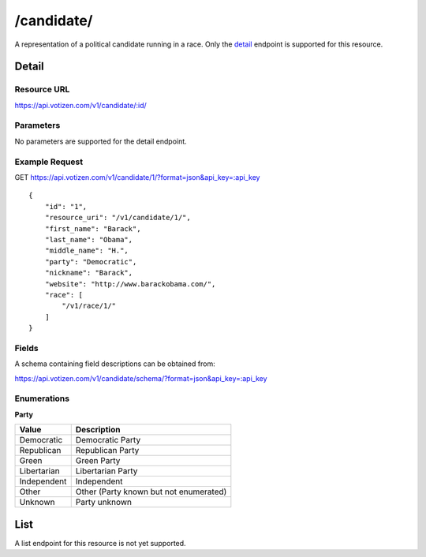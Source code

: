 ==========
/candidate/
==========

A representation of a political candidate running in a race. Only the `detail`_
endpoint is supported for this resource.

Detail
======

Resource URL
------------

https://api.votizen.com/v1/candidate/:id/

Parameters
----------

No parameters are supported for the detail endpoint.

Example Request
---------------

GET https://api.votizen.com/v1/candidate/1/?format=json&api_key=:api_key

::

    {
        "id": "1",
        "resource_uri": "/v1/candidate/1/",
        "first_name": "Barack",
        "last_name": "Obama",
        "middle_name": "H.",
        "party": "Democratic",
        "nickname": "Barack",
        "website": "http://www.barackobama.com/",
        "race": [
            "/v1/race/1/"
        ]
    }

Fields
------

A schema containing field descriptions can be obtained from:

https://api.votizen.com/v1/candidate/schema/?format=json&api_key=:api_key

Enumerations
------------

**Party**

==========================   ============================================
Value                        Description
==========================   ============================================
Democratic                   Democratic Party
Republican                   Republican Party
Green                        Green Party
Libertarian                  Libertarian Party
Independent                  Independent
Other                        Other (Party known but not enumerated)
Unknown                      Party unknown
==========================   ============================================

List
====

A list endpoint for this resource is not yet supported.


